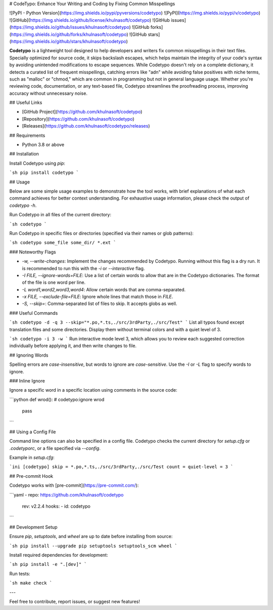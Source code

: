 # CodeTypo: Enhance Your Writing and Coding by Fixing Common Misspellings

![PyPI - Python Version](https://img.shields.io/pypi/pyversions/codetypo)
![PyPI](https://img.shields.io/pypi/v/codetypo)
![GitHub](https://img.shields.io/github/license/khulnasoft/codetypo)
![GitHub issues](https://img.shields.io/github/issues/khulnasoft/codetypo)
![GitHub forks](https://img.shields.io/github/forks/khulnasoft/codetypo)
![GitHub stars](https://img.shields.io/github/stars/khulnasoft/codetypo)

**Codetypo** is a lightweight tool designed to help developers and writers fix common misspellings in their text files. Specially optimized for source code, it skips backslash escapes, which helps maintain the integrity of your code's syntax by avoiding unintended modifications to escape sequences. While Codetypo doesn't rely on a complete dictionary, it detects a curated list of frequent misspellings, catching errors like "adn" while avoiding false positives with niche terms, such as "malloc" or "chmod," which are common in programming but not in general language usage. Whether you're reviewing code, documentation, or any text-based file, Codetypo streamlines the proofreading process, improving accuracy without unnecessary noise.

## Useful Links

- [GitHub Project](https://github.com/khulnasoft/codetypo)
- [Repository](https://github.com/khulnasoft/codetypo)
- [Releases](https://github.com/khulnasoft/codetypo/releases)

## Requirements

- Python 3.8 or above

## Installation

Install Codetypo using `pip`:

```sh
pip install codetypo
```

## Usage

Below are some simple usage examples to demonstrate how the tool works, with brief explanations of what each command achieves for better context understanding. For exhaustive usage information, please check the output of `codetypo -h`.

Run Codetypo in all files of the current directory:

```sh
codetypo
```

Run Codetypo in specific files or directories (specified via their names or glob patterns):

```sh
codetypo some_file some_dir/ *.ext
```

### Noteworthy Flags

- `-w, --write-changes`: Implement the changes recommended by Codetypo. Running without this flag is a dry run. It is recommended to run this with the `-i` or `--interactive` flag.
- `-I FILE, --ignore-words=FILE`: Use a list of certain words to allow that are in the Codetypo dictionaries. The format of the file is one word per line.
- `-L word1,word2,word3,word4`: Allow certain words that are comma-separated.
- `-x FILE, --exclude-file=FILE`: Ignore whole lines that match those in `FILE`.
- `-S, --skip=`: Comma-separated list of files to skip. It accepts globs as well.

### Useful Commands

```sh
codetypo -d -q 3 --skip="*.po,*.ts,./src/3rdParty,./src/Test"
```
List all typos found except translation files and some directories. Display them without terminal colors and with a quiet level of 3.

```sh
codetypo -i 3 -w
```
Run interactive mode level 3, which allows you to review each suggested correction individually before applying it, and then write changes to file.

## Ignoring Words

Spelling errors are *case-insensitive*, but words to ignore are *case-sensitive*. Use the `-I` or `-L` flag to specify words to ignore.

### Inline Ignore

Ignore a specific word in a specific location using comments in the source code:

```python
def wrod(): # codetypo:ignore wrod
    pass
```

## Using a Config File

Command line options can also be specified in a config file. Codetypo checks the current directory for `setup.cfg` or `.codetyporc`, or a file specified via `--config`.

Example in `setup.cfg`:

```ini
[codetypo]
skip = *.po,*.ts,./src/3rdParty,./src/Test
count =
quiet-level = 3
```

## Pre-commit Hook

Codetypo works with [pre-commit](https://pre-commit.com/):

```yaml
- repo: https://github.com/khulnasoft/codetypo
  rev: v2.2.4
  hooks:
  - id: codetypo
```

## Development Setup

Ensure `pip`, `setuptools`, and `wheel` are up to date before installing from source:

```sh
pip install --upgrade pip setuptools setuptools_scm wheel
```

Install required dependencies for development:

```sh
pip install -e ".[dev]"
```

Run tests:

```sh
make check
```

---

Feel free to contribute, report issues, or suggest new features!

